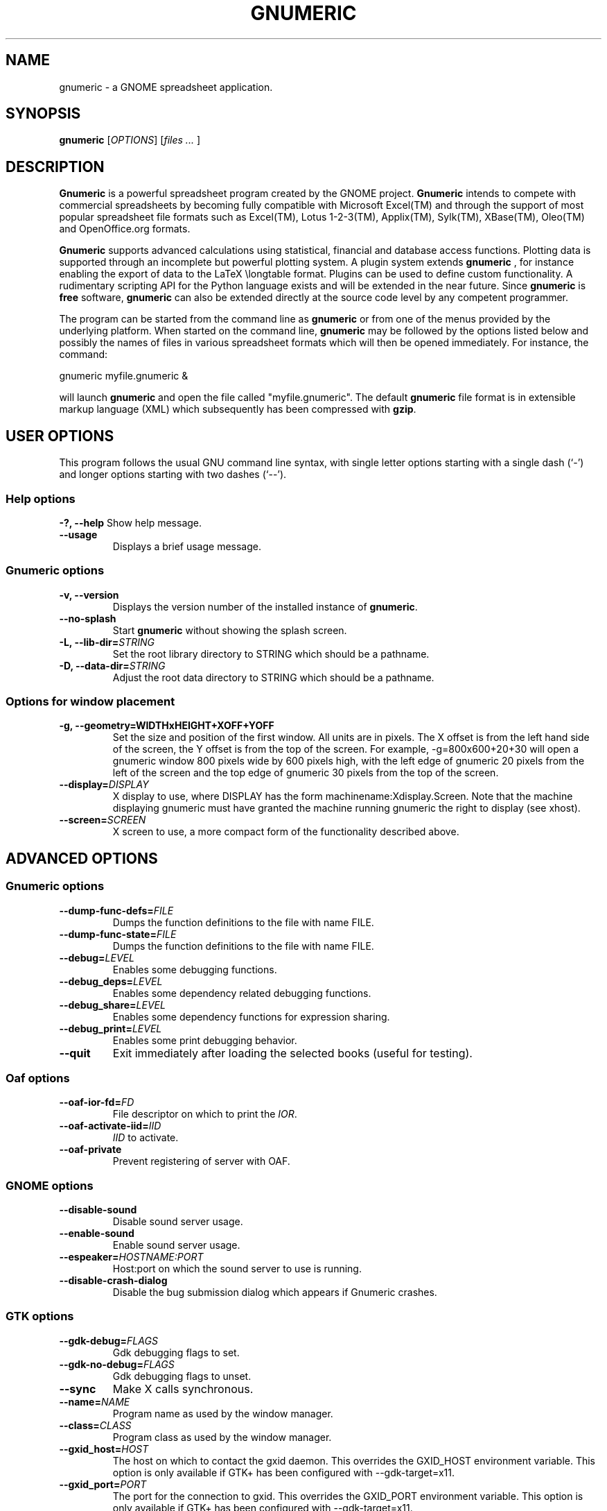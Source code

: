 .TH GNUMERIC 1 "September 14, 2003" gnumeric "GNOME"
.SH NAME
gnumeric \- a GNOME spreadsheet application.

.SH SYNOPSIS
\fBgnumeric\fR [\fIOPTIONS\fR] [\fIfiles\fR \fI...\fR ]

.SH DESCRIPTION
\fBGnumeric\fR is a powerful spreadsheet program created by the GNOME
project. \fBGnumeric\fR intends to compete with commercial
spreadsheets by becoming fully compatible with Microsoft Excel(TM) and
through the support of most popular spreadsheet file formats such as
Excel(TM), Lotus 1-2-3(TM), Applix(TM), Sylk(TM), XBase(TM),
Oleo(TM) and OpenOffice.org formats.

\fBGnumeric\fR supports advanced calculations using statistical,
financial and database access functions. Plotting data is supported
through an incomplete but powerful plotting system. A plugin system
extends \fBgnumeric\fR , for instance enabling the export of data to
the LaTeX \\longtable format. Plugins can be used to define custom
functionality. A rudimentary scripting API for the Python language
exists and will be extended in the near future. Since \fBgnumeric\fR
is \fBfree\fR software, \fBgnumeric\fR can also be extended directly
at the source code level by any competent programmer.

The program can be started from the command line as \fBgnumeric\fR or
from one of the menus provided by the underlying platform. When started
on the command line, \fBgnumeric\fR may be followed by the options listed
below and possibly the names of files in various spreadsheet formats
which will then be opened immediately. For instance, the command:

    gnumeric myfile.gnumeric &

will launch \fBgnumeric\fR and open the file called
"myfile.gnumeric". The default \fBgnumeric\fR file format is in
extensible markup language (XML) which subsequently has been
compressed with \fBgzip\fR.

.SH USER OPTIONS
This program follows the usual GNU command line syntax, with single
letter options starting with a single dash (`-') and longer options
starting with two dashes (`--').

.SS "Help options"
.B \-?, \-\-help
Show help message.
.TP
.B \-\-usage
Displays a brief usage message.

.SS "Gnumeric options"
.TP
.B \-v, \-\-version
Displays the version number of the installed instance of
\fBgnumeric\fR.
.TP
.B \-\-no-splash
Start \fBgnumeric\fR without showing the splash screen.
.TP
\fB\-L, \-\-lib-dir=\fR\fISTRING\fR 
Set the root library directory to STRING which should be a pathname.
.TP
\fB\-D, \-\-data-dir=\fR\fISTRING\fR 
Adjust the root data directory to STRING which should be a pathname.

.SS "Options for window placement"
.TP
\fB\-g, \-\-geometry=WIDTHxHEIGHT+XOFF+YOFF 
Set the size and position of the first window. All units are in
pixels. The X offset is from the left hand side of the screen, the Y
offset is from the top of the screen. For example, \-g=800x600+20+30
will open a gnumeric window 800 pixels wide by 600 pixels high, with
the left edge of gnumeric 20 pixels from the left of the screen and
the top edge of gnumeric 30 pixels from the top of the screen.
.TP
.B \fB\-\-display=\fR\fIDISPLAY\fR
X display to use, where DISPLAY has the form
machinename:Xdisplay.Screen. Note that the machine displaying gnumeric
must have granted the machine running gnumeric the right to display
(see xhost).

.TP 
.B \fB\-\-screen=\fR\fISCREEN\fR
X screen to use, a more compact form of the functionality described
above.




.SH ADVANCED OPTIONS

.SS "Gnumeric options"
.TP
\fB\-\-dump-func-defs=\fR\fIFILE\fR
Dumps the function definitions to the file with name FILE.
.TP
\fB\-\-dump-func-state=\fR\fIFILE\fR
Dumps the function definitions to the file with name FILE.
.TP
\fB\-\-debug=\fR\fILEVEL\fR
Enables some debugging functions.
.TP
.BI \-\-debug_deps= LEVEL
Enables some dependency related debugging functions.
.TP
.BI \-\-debug_share= LEVEL
Enables some dependency functions for expression sharing.
.TP
.BI \-\-debug_print= LEVEL
Enables some print debugging behavior.
.TP
.B \-\-quit
Exit immediately after loading the selected books (useful for
testing).

.SS "Oaf options"
.TP
\fB\-\-oaf-ior-fd=\fR\fIFD\fR
File descriptor on which to print the \fIIOR\fR.
.TP
\fB\-\-oaf-activate-iid=\fR\fIIID\fR
\fIIID\fR to activate.
.TP
.B \-\-oaf-private
Prevent registering of server with OAF.

.SS "GNOME options"
.TP
.B \-\-disable-sound
Disable sound server usage.
.TP
.B \-\-enable-sound
Enable sound server usage.
.TP
\fB\-\-espeaker=\fR\fIHOSTNAME:PORT\fR
Host:port on which the sound server to use is running.
.TP
.B \-\-disable-crash-dialog
Disable the bug submission dialog which appears if Gnumeric crashes.

.SS "GTK options"
.TP
\fB\-\-gdk-debug=\fR\fIFLAGS\fR
Gdk debugging flags to set.
.TP
\fB\-\-gdk-no-debug=\fR\fIFLAGS\fR
Gdk debugging flags to unset.
.TP
.B \-\-sync
Make X calls synchronous.
.TP
\fB\-\-name=\fR\fINAME\fR
Program name as used by the window manager.
.TP
\fB\-\-class=\fR\fICLASS\fR
Program class as used by the window manager.
.TP
\fB\-\-gxid_host=\fR\fIHOST\fR
The host on which to contact the gxid daemon. This overrides the GXID_HOST environment variable. This option is only available if GTK+ has been configured with \-\-gdk-target=x11.
.TP
\fB\-\-gxid_port=\fR\fIPORT\fR
The port for the connection to gxid. This overrides the GXID_PORT environment variable. This option is only available if GTK+ has been configured with --gdk-target=x11.
.TP
\fB\-\-gtk-debug=\fR\fIFLAGS\fR
Gtk+ debugging flags to set.
.TP
\fB\-\-gtk-no-debug=\fR\fIFLAGS\fR
Gtk+ debugging flags to unset.
.TP
\fB\-\-g-fatal-warnings\fR
Make all warnings fatal.
.TP
\fB\-\-gtk-module=\fR\fIMODULE\fR
Load an additional Gtk module.

.SS "Session management options"
.TP
\fB\-\-sm-client-id=\fR\fIID\fR
Specify session management ID.
.TP
\fB\-\-sm-config-prefix=\fR\fIPREFIX\fR
Specify prefix of saved configuration.
.TP
.B \-\-sm-disable
Disable connection to session manager.


.SH VERSION
This manual page describes \fBgnumeric\fR version 1.2.

.SH BUGS
For the list of known \fBgnumeric\fR bugs, or to report new ones
please visit \fIhttp://bugzilla.gnome.org\fR.

.SH "SEE ALSO"
.TP
.B The Gnumeric Manual
Available through the \fBHelp\fR menu or on the world wide web at 
\fIhttp://www.gnome.org/projects/gnumeric/doc/index.html\fR
.TP
.B The Gnumeric Homepage
.I http://www.gnome.org/projects/gnumeric/
.TP
.B The GNOME project page
.I http://www.gnome.org/

.SH LICENSE

\fBGnumeric\fR is licensed under the terms of the General Public
License (GPL), version 2. For information on this license look at the
source code that came with the software or see the GNU project page at
http://www.gnu.org/.

.SH COPYRIGHT

The copyright on the \fBgnumeric\fR software and source code is held
by the individual authors as is documented in the source code.


.SH AUTHORS
.SS "Gnumeric"
Jody Goldberg <jgoldberg@gnome.org>
.br
Miguel de Icaza <miguel@gnome.org>
.SS "This manual page"
Jan Schaumann <jschauma@netmeister.org>
.br
Adrian Custer <acuster@gnome.org>
